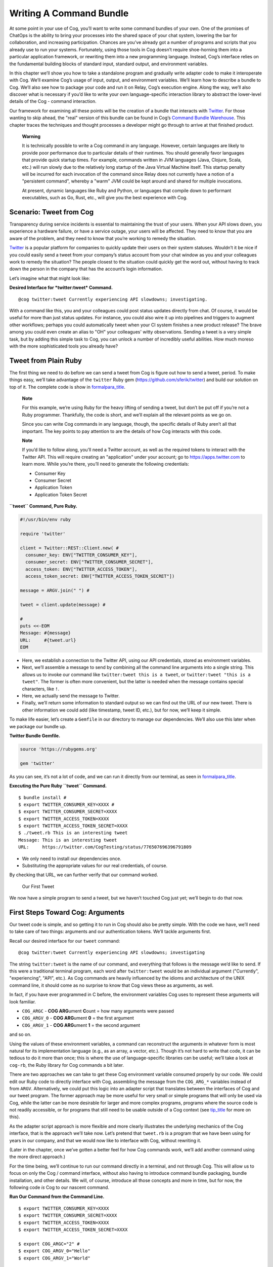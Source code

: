 Writing A Command Bundle
========================

At some point in your use of Cog, you’ll want to write some command
bundles of your own. One of the promises of ChatOps is the ability to
bring your processes into the shared space of your chat system, lowering
the bar for collaboration, and increasing participation. Chances are
you’ve already got a number of programs and scripts that you already use
to run your systems. Fortunately, using those tools in Cog doesn’t
require shoe-horning them into a particular application framework, or
rewriting them into a new programming language. Instead, Cog’s interface
relies on the fundamental building blocks of standard input, standard
output, and environment variables.

In this chapter we’ll show you how to take a standalone program and
gradually write adapter code to make it interoperate with Cog. We’ll
examine Cog’s usage of input, output, and environment variables. We’ll
learn how to describe a bundle to Cog. We’ll also see how to package
your code and run it on Relay, Cog’s execution engine. Along the way,
we’ll also discover what is necessary if you’d like to write your own
language-specific interaction library to abstract the lower-level
details of the Cog - command interaction.

Our framework for examining all these points will be the creation of a
bundle that interacts with `Twitter <https://twitter.com>`__. For those
wanting to skip ahead, the "real" version of this bundle can be found in
Cog’s `Command Bundle
Warehouse <https://bundles.operable.io/bundles/twitter/latest>`__. This
chapter traces the techniques and thought processes a developer might go
through to arrive at that finished product.

    **Warning**

    It is technically possible to write a Cog command in any language.
    However, certain languages are likely to provide poor performance
    due to particular details of their runtimes. You should generally
    favor languages that provide quick startup times. For example,
    commands written in JVM languages (Java, Clojure, Scala, etc.) will
    run slowly due to the relatively long startup of the Java Virtual
    Machine itself. This startup penalty will be incurred for each
    invocation of the command since Relay does not currently have a
    notion of a "persistent command", whereby a "warm" JVM could be kept
    around and shared for multiple invocations.

    At present, dynamic languages like Ruby and Python, or languages
    that compile down to performant executables, such as Go, Rust, etc.,
    will give you the best experience with Cog.

Scenario: Tweet from Cog
------------------------

Transparency during service incidents is essential to maintaining the
trust of your users. When your API slows down, you experience a hardware
failure, or have a service outage, your users will be affected. They
need to know that you are aware of the problem, and they need to know
that you’re working to remedy the situation.

`Twitter <https://twitter.com>`__ is a popular platform for companies to
quickly update their users on their system statuses. Wouldn’t it be nice
if you could easily send a tweet from your company’s status account from
your chat window as you and your colleagues work to remedy the
situation? The people closest to the situation could quickly get the
word out, without having to track down the person in the company that
has the account’s login information.

Let’s imagine what that might look like:

**Desired Interface for *twitter:tweet* Command.**

::

    @cog twitter:tweet Currently experiencing API slowdowns; investigating.

With a command like this, you and your colleagues could post status
updates directly from chat. Of course, it would be useful for more than
just status updates. For instance, you could also wire it up into
pipelines and triggers to augment other workflows; perhaps you could
automatically tweet when your CI system finishes a new product release?
The brave among you could even create an alias to "OH" your colleagues'
witty observations. Sending a tweet is a very simple task, but by adding
this simple task to Cog, you can unlock a number of incredibly useful
abilities. How much moreso with the more sophisticated tools you already
have?

Tweet from Plain Ruby
---------------------

The first thing we need to do before we can send a tweet from Cog is
figure out how to send a tweet, period. To make things easy, we’ll take
advantage of the ``twitter`` Ruby gem
(https://github.com/sferik/twitter) and build our solution on top of it.
The complete code is show in `formalpara\_title <#pure-ruby-tweet>`__.

    **Note**

    For this example, we’re using Ruby for the heavy lifting of sending
    a tweet, but don’t be put off if you’re not a Ruby programmer.
    Thankfully, the code is short, and we’ll explain all the relevant
    points as we go on.

    Since you can write Cog commands in any language, though, the
    specific details of Ruby aren’t all that important. The key points
    to pay attention to are the details of how Cog interacts with this
    code.

    **Note**

    If you’d like to follow along, you’ll need a Twitter account, as
    well as the required tokens to interact with the Twitter API. This
    will require creating an "application" under your account; go to
    https://apps.twitter.com to learn more. While you’re there, you’ll
    need to generate the following credentials:

    -  Consumer Key

    -  Consumer Secret

    -  Application Token

    -  Application Token Secret

**``tweet`` Command, Pure Ruby.**

.. code:: ruby

    #!/usr/bin/env ruby

    require 'twitter'

    client = Twitter::REST::Client.new( #
      consumer_key: ENV["TWITTER_CONSUMER_KEY"],
      consumer_secret: ENV["TWITTER_CONSUMER_SECRET"],
      access_token: ENV["TWITTER_ACCESS_TOKEN"],
      access_token_secret: ENV["TWITTER_ACCESS_TOKEN_SECRET"])

    message = ARGV.join(" ") #

    tweet = client.update(message) #

    #
    puts <<-EOM
    Message: #{message}
    URL:     #{tweet.url}
    EOM

-  Here, we establish a connection to the Twitter API, using our API
   credentials, stored as environment variables.

-  Next, we’ll assemble a message to send by combining all the command
   line arguments into a single string. This allows us to invoke our
   command like ``twitter:tweet this is a tweet``, or
   ``twitter:tweet "this is a tweet"``. The former is often more
   convenient, but the latter is needed when the message contains
   special characters, like ``!``.

-  Here, we actually send the message to Twitter.

-  Finally, we’ll return some information to standard output so we can
   find out the URL of our new tweet. There is other information we
   could add (like timestamp, tweet ID, etc.), but for now, we’ll keep
   it simple.

To make life easier, let’s create a ``Gemfile`` in our directory to
manage our dependencies. We’ll also use this later when we package our
bundle up.

**Twitter Bundle Gemfile.**

.. code:: ruby

    source 'https://rubygems.org'

    gem 'twitter'

As you can see, it’s not a lot of code, and we can run it directly from
our terminal, as seen in
`formalpara\_title <#execute-pure-ruby-tweet>`__.

**Executing the Pure Ruby ``tweet`` Command.**

::

    $ bundle install #
    $ export TWITTER_CONSUMER_KEY=XXXX #
    $ export TWITTER_CONSUMER_SECRET=XXXX
    $ export TWITTER_ACCESS_TOKEN=XXXX
    $ export TWITTER_ACCESS_TOKEN_SECRET=XXXX
    $ ./tweet.rb This is an interesting tweet
    Message: This is an interesting tweet
    URL:     https://twitter.com/CogTesting/status/776507696396791809

-  We only need to install our dependencies once.

-  Substituting the appropriate values for our real credentials, of
   course.

By checking that URL, we can further verify that our command worked.

.. figure:: ../images/first_tweet.png
   :alt: Our First Tweet

   Our First Tweet

We now have a simple program to send a tweet, but we haven’t touched Cog
just yet; we’ll begin to do that now.

First Steps Toward Cog: Arguments
---------------------------------

Our tweet code is simple, and so getting it to run in Cog should also be
pretty simple. With the code we have, we’ll need to take care of two
things: arguments and our authentication tokens. We’ll tackle arguments
first.

Recall our desired interface for our ``tweet`` command:

::

    @cog twitter:tweet Currently experiencing API slowdowns; investigating

The string ``twitter:tweet`` is the name of our command, and everything
that follows is the message we’d like to send. If this were a
traditional terminal program, each word after ``twitter:tweet`` would be
an individual argument ("Currently", "experiencing", "API", etc.). As
Cog commands are heavily influenced by the idioms and architecture of
the UNIX command line, it should come as no surprise to know that Cog
views these as arguments, as well.

In fact, if you have ever programmed in C before, the environment
variables Cog uses to represent these arguments will look familiar.

-  ``COG_ARGC`` - **COG ARG**\ ument **C**\ ount = how many arguments
   were passed

-  ``COG_ARGV_0`` - **COG ARG**\ ument **0** = the first argument

-  ``COG_ARGV_1`` - **COG ARG**\ ument **1** = the second argument

and so on.

Using the values of these environment variables, a command can
reconstruct the arguments in whatever form is most natural for its
implementation language (e.g., as an array, a vector, etc.). Though it’s
not hard to write that code, it can be tedious to do it more than once;
this is where the use of language-specific libraries can be useful;
we’ll take a look at ``cog-rb``, the Ruby library for Cog commands a bit
later.

There are two approaches we can take to get these Cog environment
variable consumed properly by our code. We could edit our Ruby code to
directly interface with Cog, assembling the message from the
``COG_ARG_*`` variables instead of from ``ARGV``. Alternatively, we
could put this logic into an adapter script that translates between the
interfaces of Cog and our tweet program. The former approach may be more
useful for very small or simple programs that will only be used via Cog,
while the latter can be more desirable for larger and more complex
programs, programs where the source code is not readily accessible, or
for programs that still need to be usable outside of a Cog context (see
`tip\_title <#advantages-of-adapters>`__ for more on this).

As the adapter script approach is more flexible and more clearly
illustrates the underlying mechanics of the Cog interface, that is the
approach we’ll take now. Let’s pretend that ``tweet.rb`` is a program
that we have been using for years in our company, and that we would now
like to interface with Cog, without rewriting it.

(Later in the chapter, once we’ve gotten a better feel for how Cog
commands work, we’ll add another command using the more direct
approach.)

For the time being, we’ll continue to run our command directly in a
terminal, and not through Cog. This will allow us to focus on only the
Cog / command interface, without also having to introduce command bundle
packaging, bundle installation, and other details. We will, of course,
introduce all those concepts and more in time, but for now, the
following code *is* Cog to our nascent command.

**Run Our Command from the Command Line.**

::

    $ export TWITTER_CONSUMER_KEY=XXXX
    $ export TWITTER_CONSUMER_SECRET=XXXX
    $ export TWITTER_ACCESS_TOKEN=XXXX
    $ export TWITTER_ACCESS_TOKEN_SECRET=XXXX

    $ export COG_ARGC="2" #
    $ export COG_ARGV_0="Hello"
    $ export COG_ARGV_1="World"

    $ ./tweet_cog_wrapper.sh #

-  Here, we introduce Cog’s environment variables into our runner
   script. This would correspond to ``@cog twitter:tweet Hello World``
   in our chat provider. Cog will parse the ``Hello World`` message as
   two separate arguments.

-  Instead of calling our Ruby code directly, we introduce a new adapter
   script to process the Cog environment variables.

Our Cog command is shown in `formalpara\_title <#tweet-cog-wrapper>`__.
Remember, this is acting as an adapter that allows us to call our
original ``tweet.rb`` script from Cog. We are not changing ``tweet.rb``
at all. This adapter script is the only thing that is aware of Cog.

**tweet\_cog\_wrapper.sh.**

.. code:: bash

    #!/bin/bash

    declare -a ARGUMENTS #
    for ((i=0;i<${COG_ARGC};i++)); do
        var="COG_ARGV_${i}"
        ARGUMENTS[$i]=${!var}
    done

    ./tweet.rb ${ARGUMENTS[*]} #

-  We need to pull out the ``COG_ARGV_*`` variables to pass as actual
   arguments to our Ruby script. Here, we loop as determined by the
   ``COG_ARGC`` variable, placing each ``COG_ARGV_*`` variable into a
   Bash array in turn.

-  With the pieces of our message extracted from the environment, we can
   now call our Ruby script just as we have previously, passing the
   arguments as actual arguments. Compare this to the invocation of
   ``tweet.rb`` in `formalpara\_title <#execute-pure-ruby-tweet>`__.

When we execute our command in the terminal, it works as expected.

.. figure:: ../images/tweet_hello_world.png
   :alt: Hello World

   Hello World

Believe it or not, we’re now ready to start packing this up for Cog.
There’s more to Cog commands than arguments, of course, but we’re now at
a point where we can actually run what we have in Cog!

    **Tip**

    In `formalpara\_title <#run-tweet-command-from-command-line>`__, you
    might have wondered why Cog would go to the trouble of turning the
    arguments

    ::

        hello world

    into the environment variables

    ::

        COG_ARGC=2
        COG_ARG_0=hello
        COG_ARG_1=world

    only to have our command turn those environment variables *back*
    into arguments that our Ruby code can process.

    While each computer language has its own conventions and idioms,
    they *all* have ways to read environment variables (and consume
    standard input and write to standard output, which we’ll address
    soon.) By basing its interaction model on universal components like
    environment variables, Cog places no restrictions on what language
    commands are written in. There are no "blessed" languages for Cog
    commands; you can write commands in Fortran, COBOL, or Forth just as
    readily as you can in Ruby or Python. It is completely transparent
    to Cog.

    **Tip**

    Earlier, we briefly mentioned some reasons why you might want to
    write an adapter script to interface Cog with existing tools you may
    already use. We’ll examine some of those reasons more in depth here.
    These reasons are not mutually exclusive; more than one may be
    applicable in any given situation.

    -  Proper Separation of Concerns

    If you have code that already performs a task well, editing it to
    also become aware of Cog calling conventions can violate the Single
    Responsibility Principle and make the code more complex and harder
    to maintain. Isolating the Cog interaction in an adapter can yield
    software that is easier to maintain and test.

    -  Source Code is Not Required

    You may wish to expose some software to Cog that you either do not
    have the source code for, or for which altering the source code may
    be impractical. By using an adapter, you can control how the
    executable is called.

    -  Tools Must Remain Usable Outside of Cog

    Some tools that you wish to use with Cog may also need to be usable
    outside of Cog. In this case, changing the code to use Cog’s calling
    conventions may make use outside of Cog inconvenient and unwieldy
    (imagine invoking such a command with four arguments, for instance).
    Using an adapter allows Cog to call it, but also retains the more
    familiar calling interface for existing users of the tools.

    -  Limit Capabilities Exposed to Chat

    You may have existing tools with some features you would like to use
    in chat, but others that are perhaps too dangerous, inapplicable, or
    inappropriate for a chat context. By using an adapter, you can limit
    what capabilities are made available to Cog.

Describe it to Cog: Bundle Definitions
--------------------------------------

All Cog commands reside in a **bundle**, which is a collection of
related commands, along with metadata describing them. Right now, we
have the makings of a single-command bundle.

All bundles are described by a YAML file, which gives Cog all the
information it needs to properly interact with their commands. Let’s
take a look at a minimal bundle definition file for our new ``twitter``
bundle.

.. note:: Bundle definition files are conventionally named ``config.yaml``;
    the actual name is irrelevant to Cog, however.

**Minimal ``config.yaml`` Bundle Definition.**

.. code-block:: yaml
   :linenos:

    cog_bundle_version: 4
    name: twitter_example
    description: Interact with Twitter
    version: 0.0.1
    commands:
      tweet:
        description: Send a tweet!
        executable: /Users/chris/cog-book/tweet_cog_wrapper.sh
        arguments: "<message>"
        rules:
          - allow

**Annotations by line number:**

**Line 1** Every bundle must declare which bundle definition schema version it uses. This determines which fields are expected, how their values are validated, and so on. At the time of writing, the current version is ``4``.

**Line 2** Every bundle must have a name. These must be unique within a Cog installation.

**Line 3** While not strictly required, it is a good practice to include a brief description of the bundle. This will be displayed when listing bundles that are installed on a Cog system, helping users discover which commmands are available.

**Line 4** This version pertains to the bundle definition artifact itself. Multiple versions of a bundle may be installed on a Cog system at one time, though only one may be active.

**Line 5** In order for Cog to recognize a command, it must be described here in the ``commands`` section. The keys of this map are the command names, and the values are objects providing metadata about the command.

**Line 8** The path to the actual program that contains the command logic. This is what we are writing!

**Line 9** Though not required, describing the inputs your command takes is always a good idea.

**Line 11** Cog has a comprehensive authorization system that allows you to define rules that govern who may execute a command. We’ll explore this further in a bit, but for now, just remember that the special ``allow`` rule means that any Cog user will be able to execute this command.

Now that we’ve described our bundle, we need to upload this definition
file to Cog.

Installing the Bundle
---------------------

Once we have written bundle definition file, we need to load it into
Cog. We’ll use ``cogctl``:

**Installing a Bundle: The Quick Way.**

::

    $ cogctl bundle install config.yaml --enable --relay-groups=default

Here, we do several things at once. First, we upload the contents of our
bundle definition to Cog. By adding the ``--enable`` flag, we also make
the described bundle active. Cog will accept invocations for commands
within the bundle and attempt to dispatch them; additionally, if any
other versions of this bundle were previously available and enabled,
this would ensure that the version we just uploaded was the active one.
Finally, we associate the bundle with one or more relay groups, which
governs which Relay servers will be responsible for satisfying requests
targeted at this bundle.

This is equivalent to:

**Installing a Bundle: The Verbose Way.**

::

    $ cogctl bundle install config.yaml
    $ cogctl bundle enable twitter_example 0.0.1
    $ cogctl relay-groups assign default --bundles=twitter_example

If you look back at our bundle definition, you’ll notice that the path
to the executable is on my workstation. When a Relay gets the request to
run the command, it will look at this path, which means that we’ll need
to ensure that the Relay has all the requisite files installed before a
command will actually execute. For the purposes of demonstration, we’ll
be running a Relay on the workstation, but for real world usage, you’ll
want to take measures to install the needed files in the correct place.
Tools like `Chef <https://chef.io>`__, `Puppet <https://puppet.com>`__,
or `Ansible <https://www.ansible.com>`__ can help with this.

TODO: Need to better describe a bundle development setup, either with a
Relay running locally, or with a Relay running in Docker.

TODO: I wanted to illustrate that a "native" bundle is possible, and
possibly emphasize the "changes are live immediately" aspect of this.
The new dev mode on Relay may make this more of a moot point, though.

In a bit we’ll update our bundle to use Docker, which greatly simplifies
bundle installation and maintenance.

TODO: Additional docs about how to start Cog, Relay, etc.

Once the bundle is installed, we can finally run it from chat!

.. figure:: ../images/tweet_minimal_bundle_failure.png
   :alt: First Time Running the ``tweet`` Command from Cog

   First Time Running the ``tweet`` Command from Cog

Oh no! It looks like we can’t authenticate with Twitter. But we’ve still
got our credentials in the environment, don’t we?

Dynamic Configuration
---------------------

Actually, we *don’t* have our credentials in the environment anymore,
mainly because we’re now running the command under Relay and not our
runner script. When a command is executed by Relay, it injects variables
into the environment that each command receives. This is how
``COG_ARGC``, ``COG_ARGV_0``, etc. get into place. Relay can also be
configured to inject additional arbitrary values into the environment as
well, but these will be *global*, applying to every single command
invocation that Relay services. While you *could* add the variables our
``tweet`` command is expecting to your Relay configuration, this would
create a huge security hole; every command would have access to your
Twitter credentials! Over time, this approach would also become rather
difficult to maintain as you added more bundles. Adding environment
variables like this to your global Relay configuration is a Really Bad
Idea, and we shall speak of it no further.

    **Tip**

    We’ve established that adding environment variables containing
    authentication tokens, passwords, and other secrets that individual
    commands need to Relay’s global configuration is a bad idea. Any
    variables you add to this configuration should genuinely be global.
    Some examples include ensure that certain supporting files are
    available on the ``PATH``, or that necessary libraries are on the
    search paths of whatever language runtimes you might be using.

Instead, we’ll let Cog manage these environment variables for us. This
way, the only commands that will get our Twitter authentication tokens
will be commands in our ``twitter_example`` bundle. We can also quickly
change the values centrally in Cog, and they will take effect across all
Relays almost instantly. We can even create "layered" configurations,
dynamically changing the values based on the user that invokes a
command, the chat room from which they invoke it, or a combination of
both. For now, though, we’ll just deal with the simple case.

Let’s create another YAML file to contain your environment variables
(substituting ``XXXX`` with your real tokens, of course):

**Dynamic Configuration.**

.. code:: yaml

    ---
    TWITTER_CONSUMER_KEY: XXXX
    TWITTER_CONSUMER_SECRET: XXXX
    TWITTER_ACCESS_TOKEN: XXXX
    TWITTER_ACCESS_TOKEN_SECRET: XXXX

TODO: Need to mention starting up Relay in managed config mode here.

This file is a simple map whose keys are the environment variable names
that the command expects (compare these to our original ``tweet.rb``
file), and whose values are the, well, values those variables should
have. Remember that the values will be presented to your code as strings
(like all environment variables); if your code expects different data
types (integers, floats, booleans, etc.), you’ll need to handle that
translation on your own (though this is another thing that
language-specific libraries could potentially handle for you).

Uploading this file to Cog requires another ``cogctl`` invocation.

**Uploading Dynamic Configuration to Cog.**

::

    $ cogctl dynamic-config create twitter_example dynamic_configuration.yaml

Now, we should be able to run our command completely within Cog.

.. figure:: ../images/tweet_minimal_bundle_success_no_template.png
   :alt: Successful Execution of the ``tweet`` Command from Cog

   Successful Execution of the ``tweet`` Command from Cog

Success! Cog has captured the output of our tweet command and presented
it it in our chat client (Here, we’re using Slack; the fancy tweet
display is due to Slack’s handling of URLs, and is not something
specific to Cog).

We could declare victory here, but Cog can do more than just parrot
standard output back to chat. If we structure the output our command
returns to Cog, we can unlock richer output formatting, as well as make
the output more easily accessible to any downstream commands in a
pipeline.

Output
------

As we saw above, the standard output of a command gets returned back to
Cog and output in chat. Pipelines and most templates in Cog act on JSON
object inputs, though, not arbitrary text like traditional Unix
pipelines do. By structuring the output a bit, we can make our data much
more useful.

Let’s update our adapter script to generate structured output.

**tweet\_cog\_wrapper.sh with structured output.**

.. code:: bash

    #!/bin/bash

    declare -a TWEET_ARGUMENTS
    for ((i=0;i<${COG_ARGC};i++)); do
        var="COG_ARGV_${i}"
        TWEET_ARGUMENTS[$i]=${!var}
    done

    output=$(bundle exec $(dirname ${0})/tweet.rb ${TWEET_ARGUMENTS[*]}) #

    message=$(echo "$output" | grep "Message: " | cut -d":" -f2 | sed -e 's/^ *//') #
    url=$(echo "$output" | grep "URL: " | sed -e 's/^URL: *//')

    echo "JSON" #
    echo "{\"message\": \"${message}\", \"url\": \"${url}\"}"

-  Instead of returning the standard output directly to Cog, we’ll
   capture it in our adapter script to perform some post-processing.

-  Here, we use common Unix utilities to extract our tweet message and
   URL from the output. You can use whatever tools you like for this.

-  If the output contains the string ``"JSON"`` on a line by itself,
   followed by a newline, the remainder of the output is treated as
   JSON. Here, we manually create a JSON version of the plain text
   output we were originally returning. Of course, you can generate JSON
   in any number of ways; we’re taking the manual route here for
   demonstration purposes, and because the object itself is so simple.

The ``JSON`` tag in our output is a "command response attribute", one of
several that can be used by commands. We’ll touch on a few more in this
chapter; for more details, see TODO: LINK TO REFERENCE SECTION. The
upshot is that when Relay detects these response attributes in a
command’s output, it interprets them as special instructions on how to
handle that output. The ``JSON`` tag is probably the most commonly used
one.

Now, when we run our command through Cog, our output looks very
different.

.. figure:: ../images/tweet_structured_output.png
   :alt: Structured Command Output

   Structured Command Output

We now see a pretty-printed version of our JSON in chat. Because we’ve
added structure, downstream commands can use our output, like so:

.. figure:: ../images/tweet_structured_output_pipeline.png
   :alt: Extracting Data from Structured Command Output

   Extracting Data from Structured Command Output

Templating Output
~~~~~~~~~~~~~~~~~

As interesting as pretty-printed JSON output is, it can be cumbersome to
deal with in chat. Though this particular command’s output is not so
bad, imagine dealing with a large JSON object with 50 keys and
non-scalar values. It would be difficult to visually parse, and the size
of it alone would obscure the actual human conversations happening,
largely nullifying the benefits of "doing chatops" in the first place.
Favoring more complete outputs is good for maximum flexibility in
pipelines, but humans rarely need to see all that data to get the
situational awareness they need.

In order to address this, Cog commands can specify that their output be
rendered through a template, allowing Cog to present the most salient
information to humans, formatted by the conventions of your chat client.
Cog templates are written using
`Greenbar <https://github.com/operable/greenbar>`__, a templating
language written by Operable to satisfy the needs of Cog. It’s probably
best described as a Markdown variant with support for ERB-like tags.

The time has come to add a template to our bundle. Here is what ours
will look like:

**Greenbar ``tweet`` Template.**

::

    ~each var=$results~
    ~$item.url~
    ~end~

TODO: why iterate over $results?

Given what we saw in the output before, we probably really only care
about the new tweet’s URL. Modern chat platforms will generally display
the tweet for us based on that URL, and in any event, you can always
click that URL if you want to see the tweet. Our template here simply
extracts the URL from the JSON object our command now returns.

    **Note**

    Templates are only used for formatting the final output of a
    pipeline for human consumption. If a command is not the last one in
    a pipeline, any template information is ignored. Templates *do not*
    "filter" the output as it flows through a pipeline.

To make the template available to Cog, we must add it to our bundle
definition file.

**Adding Templates to the Bundle Definition.**

.. code:: yaml

    ---
    cog_bundle_version: 4
    name: twitter_example
    description: Interact with Twitter
    version: 0.0.2 #
    commands:
      tweet:
        description: Send a tweet!
        executable: /Users/chris/cog-book/tweet_cog_wrapper.sh
        arguments: "<message>"
        rules: [ 'allow' ]
    templates: #
      tweet:
        body: |
          ~each var=$results~
          ~$item.url~
          ~end~

-  Note that we have updated the version of the bundle. You must do this
   if you want to upload a new definition with a new template, new
   command, or otherwise altered metadata.

-  Here we have a new top-level section of the bundle: ``templates``.
   The keys of this map are the names of templates, while the values are
   objects whose ``body`` key stores the literal text of the template.

Once we install this bundle there’s one more modification we must make
to our adapter script. We must somehow inform Cog which template it
should use to format the output of the command. The solution is similar
to how we instructed Cog to treat our output as JSON: we’ll use a
command response attribute.

**Specifying a Template in a Command.**

.. code:: bash

    #!/bin/bash

    declare -a TWEET_ARGUMENTS
    for ((i=0;i<${COG_ARGC};i++)); do
        var="COG_ARGV_${i}"
        TWEET_ARGUMENTS[$i]=${!var}
    done

    output=$(bundle exec $(dirname ${0})/tweet.rb ${TWEET_ARGUMENTS[*]})

    message=$(echo "$output" | grep "Message: " | cut -d":" -f2 | sed -e 's/^ *//')
    url=$(echo "$output" | grep "URL: " | sed -e 's/^URL: *//')

    echo "COG_TEMPLATE: tweet" #
    echo "JSON"
    echo "{\"message\": \"${message}\", \"url\": \"${url}\"}"

-  An output line that begins with ``COG_TEMPLATE:`` is a special
   command response attribute; whatever follows on that line is the name
   of a template *in that command’s bundle* that should be used for
   formatting. Our template is called "tweet", as defined in our bundle
   definition YAML ``templates`` section.

Bundles may include many templates, and since a command programmatically
indicates which template to use, any single command may actually use
more than one template (e.g., based on the result of this invocation,
use template ``x``, but use template ``y`` if some other result is
generated). For any given output, however, only one template may be
used.

Running the command again in our chat client shows us the template in
action.

.. figure:: ../images/tweet_with_template.png
   :alt: Output Formatted with a Simple Template

   Output Formatted with a Simple Template

Here we see the output from Cog is just the tweet’s URL, and not raw
JSON.

    **Note**

    Earlier, we mentioned that "most" templates operate on structured
    JSON input. There is one template (named "text") built into Cog
    itself that takes unstructured text. This is automatically used when
    Cog detects unstructured text output. It simply turns the text into
    an array of strings (one for each line of output), and wraps it in a
    JSON object with the text stored under a ``body`` key. In this way,
    Cog maintains the uniform interface for command input and output.

    **Tip**

    If you really do want to see the raw JSON output of a pipeline,
    instead of the templated output, simply pipe the results through the
    ``operable:raw`` command.

Tweet Permissions and Rules
---------------------------

Earlier, we entirely bypassed the notions of permissions and
authorization rules for our ``tweet`` command. We were focused more on
figuring out how to make our command work; adding Cog’s authorization
system into the mix would potentially complicate things.

Now that our command works, however, it’s time to revisit. While sending
a tweet from chat can be useful, we may not want everybody with access
to our chat system to be able to send a tweet from our account.

    **Note**

    If you include rules in a bundle you’ve written, users are not
    required to use them. They will be installed along with the bundle,
    and will be actively enforced, but administrators are free to remove
    them and add their own, even their own ``allow`` rule, which lets
    anybody use the command.

    As a bundle author, don’t go overboard creating elaborate rules for
    your bundle, particularly if it’s to be shared outside your
    organization. Think of the rules you provide as a sensible
    foundation that others may build upon.

Let’s make it so only a subset of users will be able to send a tweet.
We’ll add a ``twitter_example:tweet`` permission to the bundle, as well
as a rule for the command.

**Adding Permissions and Rules to the Bundle.**

.. code:: yaml

    ---
    cog_bundle_version: 4
    name: twitter_example
    description: Interact with Twitter
    version: 0.0.3 #
    permissions:
      - twitter_example:tweet #
    commands:
      tweet:
        description: Send a tweet!
        executable: /Users/chris/cog-book/tweet_cog_wrapper.sh
        arguments: "<message>"
        rules:
          - must have twitter_example:tweet #
    templates:
      tweet:
        body: |
          ~each var=$results~
          ~$item.url~
          ~end~

-  We’re adding to the bundle, so we bump the version

-  A new ``permissions`` key holds a list of permissions used across the
   entire bundle. Customarily, there is a permission for each command.

-  We replace our "allow" rule with a new one that states that anyone
   excuting our tweet command must have been granted the
   ``twitter_example:tweet`` permission.

Once we’ve installed this new version, let’s try it out.

.. figure:: ../images/tweet_permission_denied.png
   :alt: Permission Denied

   Permission Denied

Looks like I don’t have permission to send tweets anymore! (Probably for
the best; distributing puppies along with open source software sounds
like a logistical nightmare.) This is expected, though. We just
restricted who can run our command, but didn’t grant anybody
permissions. In fact, at this stage, *no* Cog users in this system could
execute this command. This is why it is actually safe to include default
authorization rules within bundle. Bundle rules may only reference
bundle permissions, and until someone has been granted those
permissions, Cog will deny execution of the restricted commands. This
allows administrators to roll out use of commands to users at their
leisure.

Each command in a bundle may have multiple rules specified; when a user
invokes a command with multiple rules, only one of them needs to match
for the user to be able to execute the command. Bundles may contain a
mix of commands that are restricted by authorization rules and commands
that are unrestricted (i.e., have a rule of ``allow``).

After granting myself the permission (I am an administrator on my own
system):

**Granting Permissions.**

::

    @cog permission grant twitter_example:tweet cog-admin

I’m once again able to tweet.

.. figure:: ../images/tweet_permission_granted.png
   :alt: Permission Granted

   Permission Granted

Whoever let me tweet from the company account clearly exhibited poor
judgement.

At this point, we’ve brought our original ``tweet.rb`` script into Cog.
We glossed over some points earlier, but have a good foundation in the
basics now. Let’s circle back to touch on those points now, as we expand
the capabilities of our bundle.

Options: Tweet from different accounts
--------------------------------------

We’ve seen how to deal with arguments in a Cog command, but they can
also have options as well. Let’s see how they are represented as we add
the ability to tweet from multiple accounts to our command.

Always tweeting from the same account, while useful, can be a bit
limiting. If you have both a status account and a marketing account, you
very well may want to tweet from either one using Cog. We can add this
ability to our command by adding a new option; let’s call it ``--as``.
Here’s what we want it to look like:

**Tweeting from Different Accounts: Desired Interface.**

::

    @cog twitter_example:tweet --as=status "All systems are normal"
    @cog twitter_example:tweet --as=marketing "We shipped version 1.0.0!"

(You could call the option something like ``--account`` if you like, but
``--as`` reads nicely.)

To support this, we’ll need to be sure that the authentication tokens
for each account are available to the command. Based on the value of the
``--as`` option, we can then select which of these sets of tokens we’ll
actually use. If no ``--as`` option is supplied, we can fall back to a
default account.

Let’s take a look at how our dynamic configuration for this bundle will
need to change.

**Updated Dynamic Configuration for Multiple Twitter Accounts.**

.. code:: yaml

    ---
    TWITTER_DEFAULT_ACCOUNT: STATUS #

    TWITTER_CONSUMER_KEY_STATUS: XXXX #
    TWITTER_CONSUMER_SECRET_STATUS: XXXX
    TWITTER_ACCESS_TOKEN_STATUS: XXXX
    TWITTER_ACCESS_TOKEN_SECRET_STATUS: XXXX

    TWITTER_CONSUMER_KEY_MARKETING: YYYY #
    TWITTER_CONSUMER_SECRET_MARKETING: YYYY
    TWITTER_ACCESS_TOKEN_MARKETING: YYYY
    TWITTER_ACCESS_TOKEN_SECRET_MARKETING: YYYY

-  We introduce a new variable indicating which set of credentials to
   use if no ``--as`` option is supplied.

-  We have changed the names of the environment variables by adding a
   suffix. This set will be used when the value of ``--as`` is "STATUS".

-  We can add as many sets of credentials as we wish to support; as long
   as the variable names have distinct suffixes, everything is fine.

Next, let’s see how our bundle definition needs to change to add this
option.

**Adding Options to a Command.**

.. code:: yaml

    ---
    cog_bundle_version: 4
    name: twitter_example
    description: Interact with Twitter
    version: 0.0.4 #
    permissions:
      - twitter_example:tweet
    commands:
      tweet:
        description: Send a tweet!
        executable: /Users/chris/cog-book/tweet_cog_wrapper.sh
        arguments: "<message>"
        rules:
          - must have twitter_example:tweet
        options: #
          as:
            description: the account to tweet from
            type: string
            required: false
            short_flag: a
    templates:
      tweet:
        body: |
          ~each var=$results~
          ~$item.url~
          ~end~

-  Again, we bump the version of our bundle

-  Each command can have an ``options`` map; the keys are the option’s
   "long name", and the value object describes additional metadata about
   the option.

Finally, we modify our adapter script now to see how to access this
option.

**Access Option Values in a Command.**

.. code:: bash

    #!/bin/bash

    declare -a TWEET_ARGUMENTS
    for ((i=0;i<${COG_ARGC};i++)); do
        var="COG_ARGV_${i}"
        TWEET_ARGUMENTS[$i]=${!var}
    done

    if [ -n "${COG_OPT_AS}" ] #
    then
        account=${COG_OPT_AS}
    else
        account=${TWITTER_DEFAULT_ACCOUNT}
    fi
    account=$(echo $account | tr '[a-z]' '[A-Z]') #

    #
    export TWITTER_CONSUMER_KEY=$(eval "echo \$$(echo TWITTER_CONSUMER_KEY_${account})")
    export TWITTER_CONSUMER_SECRET=$(eval "echo \$$(echo TWITTER_CONSUMER_SECRET_${account})")
    export TWITTER_ACCESS_TOKEN=$(eval "echo \$$(echo TWITTER_ACCESS_TOKEN_${account})")
    export TWITTER_ACCESS_TOKEN_SECRET=$(eval "echo \$$(echo TWITTER_ACCESS_TOKEN_SECRET_${account})")

    output=$(bundle exec $(dirname ${0})/tweet.rb ${TWEET_ARGUMENTS[*]})

    message=$(echo "$output" | grep "Message: " | cut -d":" -f2 | sed -e 's/^ *//')
    url=$(echo "$output" | grep "URL: " | sed -e 's/^URL: *//')

    echo "COG_TEMPLATE: tweet"
    echo "JSON"
    echo "{\"message\": \"${message}\", \"url\": \"${url}\"}"

-  Here we test to see if there is a value for the ``COG_OPT_AS``
   variable. All option values are presented this way, using the
   uppercased "long name" of the option (thus a "foo" option would be
   accessed as ``COG_OPT_FOO``, etc.) A ``COG_OPTS`` variable is also
   supplied, the value of which is a comma-delimited list of options
   present for the invocation. This is used to indicate which
   environment variables need to be checked. For our adapter script,
   however, which is coded specifically for this one-option command,
   ``COG_OPTS`` does not provide much benefit.

-  We’ll just uppercase the account identifier, which creates a more
   pleasing user experience; it’s easier to type "--as=status" than
   "--as=STATUS", after all.

-  Based on the account we want to use, we’ll set the environment
   variables our command expects to their appropriate values.

Observe again that we haven’t touched our underlying Ruby script at all
since we initially wrote it.

Let’s take a look at it in action.

.. figure:: ../images/tweet_with_different_accounts.png
   :alt: Tweeting from Multiple Accounts

   Tweeting from Multiple Accounts

Packaging with Docker
---------------------

Up until now, we’ve been installing our command executable on the Relay
directly. While this is sometimes convenient, you often want automation
for deploying commands. While you can use automation tools like Chef,
Puppet, or Ansible to do this, Relay also has built-in support for
deploying bundles as Docker containers. In fact, as long as your
container repository is accessible by your Relay server, all you need to
do to completely install a bundle is to upload the definition YAML file
to Cog, and everything else is taken care of for you. We’ll package up
our bundle into a Docker container now.

    **Note**

    A full explanation of Docker is beyond the scope of this chapter.
    For resources, please visit https://www.docker.com.

We’re shooting for a minimal container here, so we’re building on
`Alpine Linux <https://alpinelinux.org>`__, a lightweight distribution
based on `BusyBox <https://busybox.net>`__.

**Packaging our Bundle with Docker.**

.. code:: docker

    FROM alpine:3.4

    RUN apk --no-cache add bash build-base ca-certificates \
                           ruby ruby-dev ruby-bundler ruby-io-console

    RUN adduser -D bundle
    USER bundle
    WORKDIR /home/bundle
    COPY . /home/bundle

    RUN bundle install --path .bundle

After a bit of experimentation, we’ve narrowed down our system
dependencies to the minimum needed to run our command. We also create a
bundle user, copy our existing code into that user’s home directory, and
install our code dependencies.

Creating the image is simple.

**Building the Bundle Image.**

::

    $ docker build -t cog-book/twitter .

Now we need to tell Cog that this bundle is a Docker bundle, and which
image should be used to run it.

**Linking a Bundle to a Docker Image.**

.. code:: yaml

    ---
    cog_bundle_version: 4
    name: twitter_example
    description: Interact with Twitter
    version: 0.0.5 #
    docker: #
      image: cog-book/twitter
      tag: latest
    permissions:
      - twitter_example:tweet
    commands:
      tweet:
        description: Send a tweet!
        executable: /home/bundle/tweet_cog_wrapper.sh #
        arguments: "<message>"
        rules:
          - when command is twitter_example:tweet must have twitter_example:tweet
        options:
          as:
            description: the account to tweet from
            type: string
            required: false
            short_flag: a
    templates:
      tweet:
        body: |
          ~each var=$results~
          ~$item.url~
          ~end~

-  Bump the version; you know the drill by now

-  Docker-enabled bundles have a ``docker`` configuration section,
   indicating exactly which container should be used. We use the same
   image name that we built our Dockerfile with. Specifying "latest" for
   the tag will cause Relay to pull the most recent version of the image
   when running the commmands from the bundle. This is useful for local
   development, and potentially for other specialized use cases, but for
   a proper release, you’ll want to both build your image with a
   specific tag, and also lock your bundle to that tag.

-  We’ve changed the path to the executable. This is from inside the
   container, so it needs to match up with where the code was installed
   when the image was built.

Once we install it, we can see from Relay’s logs that it has been
notified and is downloading the image:

**Retrieving the Bundle Image in Relay’s Logs.**

::

    DEBU[2016-09-21T12:22:06-04:00] Refreshing command catalog.
    DEBU[2016-09-21T12:22:06-04:00] Processing bundle catalog updates.
    DEBU[2016-09-21T12:22:06-04:00] Updating bundle catalog. Adds: 1, Deletions: 1.
    DEBU[2016-09-21T12:22:07-04:00] Retrieving cog-book/twitter:latest from upstream Docker registry.
    DEBU[2016-09-21T12:22:08-04:00] Retrieved cog-book/twitter:latest from upstream Docker registry.
    INFO[2016-09-21T12:22:08-04:00] Docker image 21b2b516883 for cog-book/twitter:latest is up to date.
    INFO[2016-09-21T12:22:08-04:00] Changes to bundle catalog detected.
    DEBU[2016-09-21T12:22:08-04:00] Called relayAnnouncer.SendAnnouncement()
    DEBU[2016-09-21T12:22:08-04:00] Preparing announcement
    DEBU[2016-09-21T12:22:08-04:00] Publishing bundle announcement to bot/relays/discover
    DEBU[2016-09-21T12:22:08-04:00] Announcement sent.
    INFO[2016-09-21T12:22:08-04:00] Cog successfully ack'd bundle announcement 2.

And it works!

.. figure:: ../images/tweet_docker.png
   :alt: Using a Docker-packaged Command

   Using a Docker-packaged Command

Handling Input
--------------

We’ve got a nice little bundle going here, but amazingly, we’ve not
really gotten into one of Cog’s more exciting features: pipelines!

In `figure\_title <#simple-echo-pipeline>`__, we saw a basic pipeline
where we explicitly pulled out the ``message`` field from our ``tweet``
command’s output to use in the following ``echo`` command invocation.
When you do this, Cog itself handles the extraction, and your commands
don’t have to know anything about how the prior output was structured;
after all, it would be a bit odd for the ``echo`` command — something
built into Cog — to know how a ``tweet`` result was structured,
particularly since we just wrote it. This is very important for being
able to chain together commands from a variety of different bundles.

However, a bundle will often include multiple commands which may operate
on a common structure. In *this* case, it can be convenient to have the
commands operate on the implicit input received from a previous pipeline
stage. This data is presented to the command as a JSON string on
standard input. With this, you can create some rather concise pipelines.
Let’s examine how this works in practice by introducing a few more
commands to our bundle.

Usecase: Getting Statistics on Recent Tweets
~~~~~~~~~~~~~~~~~~~~~~~~~~~~~~~~~~~~~~~~~~~~

Let’s say you’ve just announced the release of version 1.0 of your
software product on Twitter with a series of tweets, and you’re curious
to see what kind of traction they’ve been getting in terms of favorites
and retweets.

Now, you might be tempted to make some sort of
‘recent\_tweets\_with\_stats\` command, or (slightly better) perhaps a
``recent_tweets`` command that takes a ``--with-stats`` option. That’s
all well and good, but consider how people might want to take advantage
of this functionality in the future. Perhaps your support team would
like to view those same statistics for the tweets that are directed to
your support account. Maybe your marketing team wants to see those
statistics for the tweets that mention your product. If you baked the
statistics feature into your ``recent_tweets`` command, you’d need to
duplicate it for a ``mention`` command and a ``search`` command to
support the other teams’ needs. That doesn’t sound like much fun.

Instead, we can decompose these capabilities into several individual
commands, and use Cog’s pipelines to get us what we want. Instead of
invoking ``recent_tweets_with_stats``, we’d instead use
``recent_tweets |
stats``, which would then pave the way for ``tweets_mentioning
"@support" | stats`` and ``tweet_search our_product | stats``, and
indeed, getting statistics for *any* stream of tweets you could think
of.

A ``recent_tweets`` Command
~~~~~~~~~~~~~~~~~~~~~~~~~~~

In order to do this, though, we need to take a look at how Cog commands
can receive input from other commands. Though we could start directly
with writing the ``stats`` command itself, illustrating how it works by
piping the output of our existing ``tweet`` command into it, that won’t
actually be very exciting; it’s highly doubtful that we’re going to get
any retweets or favorites to a tweet a second after we send it. Instead,
we’ll start with a ``recent_tweets`` command that can generate
*multiple* tweets for our pipeline.

For brevity’s sake, with this command, we’ll shift gears from our "wrap
existing commands for Cog" approach, and just write this script as
though it were destined for Cog and only Cog. Of course, a bundle can
have a mix of these commands, with some being custom Cog code, and
others being wrapped pre-existing programs.

**``recent_tweets`` Cog Command.**

.. code:: ruby

    #!/usr/bin/env ruby

    require 'bundler/setup'
    require 'twitter'
    require 'json'

    account = (ENV['COG_OPT_AS'] ? ENV['COG_OPT_AS'] : ENV['TWITTER_DEFAULT_ACCOUNT']).upcase #
    client = Twitter::REST::Client.new(
      consumer_key: ENV["TWITTER_CONSUMER_KEY_#{account}"],
      consumer_secret: ENV["TWITTER_CONSUMER_SECRET_#{account}"],
      access_token: ENV["TWITTER_ACCESS_TOKEN_#{account}"],
      access_token_secret: ENV["TWITTER_ACCESS_TOKEN_SECRET_#{account}"])

    tweets = client.user_timeline(count: 5).map do |tweet| #
      {message: tweet.full_text, url: tweet.url}
    end

    puts "COG_TEMPLATE: tweet" #
    puts "JSON"
    puts JSON.generate(tweets) #

-  We’ll take care of the account switching in Ruby, instead of in a
   shell script as we did for the ``tweet`` command earlier.

-  Here we call the client’s API method that retrieves tweets from our
   authenticated user. As called here, this will result in no more than
   5 tweets. This is configurable in the API client we’re using,
   however; a refinement of this command could involve accepting an
   optional number of tweets to retrieve.

-  As before, we specify our template to use. Notice, however, that
   we’re using the same template as our earlier ``tweet`` command. This
   is intentional; we’re generating the same "shape" of data, and so
   it’s natural that we’d template it the same way. A command can use
   any template within its own bundle.

-  Here we generate the JSON string to send back, but notice this time
   we’re sending back an array of objects; in our ``tweet`` command, we
   only sent back a single object.

Now that we’ve got a source of tweets, let’s see how we can process them
in a downstream command.

Tweet Statistics: Favorites and Retweets
~~~~~~~~~~~~~~~~~~~~~~~~~~~~~~~~~~~~~~~~

We’re ready to tackle our ``stats`` command now. Once again, our
``twitter`` library has the code we need. We’ll also write this as a
"pure Cog" command, like we did for the ``recent_tweets`` command.

**Twitter ``stats`` Command.**

.. code:: ruby

    #!/usr/bin/env ruby

    require 'bundler/setup'
    require 'twitter'
    require 'json'

    account = ENV['TWITTER_DEFAULT_ACCOUNT'].upcase #
    client = Twitter::REST::Client.new(
      consumer_key: ENV["TWITTER_CONSUMER_KEY_#{account}"],
      consumer_secret: ENV["TWITTER_CONSUMER_SECRET_#{account}"],
      access_token: ENV["TWITTER_ACCESS_TOKEN_#{account}"],
      access_token_secret: ENV["TWITTER_ACCESS_TOKEN_SECRET_#{account}"])

    tweet = if ENV['COG_ARGC'] == "1" #
              ENV['COG_ARGV_0']
            else
              tweet = JSON.parse(STDIN.read) #
              tweet["url"]
            end

    tweet = client.status(tweet) #

    puts "COG_TEMPLATE: stats"
    puts "JSON"
    puts JSON.generate({message: tweet.full_text,
                        favorites: tweet.favorite_count,
                        retweets: tweet.retweet_count})

-  For this command, it doesn’t matter what account we use (i.e., there
   will be no ``--as`` option). We’ll just use the default one.

-  Though we’re talking about processing input from previous pipeline
   stages, we shouldn’t *require* that (otherwise our command could
   never be called on its own, because there would be no previous stage
   to feed it!). If our command is passed an argument (in this case the
   URL of a tweet), then that is what it will operate on.

-  On the other hand, if we don’t receive an argument, we’ll read
   standard input as a JSON map, and extract the ``url`` field from it.
   Remember, we’re handling the case where we’re receiving a map that
   looks like what our ``tweet`` command produces.

-  This call simply "rehydrates" a Ruby tweet object from the URL. From
   this we can extract the number of favorites and retweets the tweet
   has. We’ll output plain text, just as we did in our original
   ``tweet.rb`` script.

Let’s add these new commands to our bundle, install it, and give them a
try.

**Final Bundle Configuration.**

.. code:: yaml

    ---
    cog_bundle_version: 4
    name: twitter_example
    description: Interact with Twitter
    version: 0.0.6
    docker:
      image: cog-book/twitter
      tag: latest
    permissions:
      - twitter_example:tweet
    commands:
      tweet:
        description: Send a tweet!
        executable: /home/bundle/tweet_cog_wrapper.sh
        arguments: "<message>"
        rules:
          - when command is twitter_example:tweet must have twitter_example:tweet
        options:
          as:
            description: the account to tweet from
            type: string
            required: false
            short_flag: a
      recent_tweets: #
        description: Last 5 tweets sent from this account
        executable: /home/bundle/recent_tweets.rb
        options:
          as:
            description: the account to tweet from
            type: string
            required: false
            short_flag: a
        rules:
          - allow
      stats: #
        description: Favorites and retweets
        arguments: "[tweet_url]"
        executable: /home/bundle/stats.rb
        rules:
          - allow

    templates:
      tweet:
        body: |
          ~each var=$results~
          ~$item.url~
          ~end~
      stats: #
        body: |
          | Tweet | Favorite Count | Retweet Count |
          |-------|----------------|---------------|
          ~each var=$results~
          |~$item.message~|~$item.favorites~|~$item.retweets~|
          ~end~

-  Add the metadata for the ``recent_tweets`` command. Remember to add
   the ``as`` option!

-  Here’s the metadata for the ``stats`` command. This command takes no
   options, but we do want to indicate that it can take an optional
   ``tweet_url`` argument, for use outside of pipelines.

-  Here’s the new ``stats`` template. This will actually generate a nice
   table from our results. Templates can have conditional logic, so we
   could modify this to display differently if we’re only given a single
   tweet. What we have will work in all cases, however.

Once we rebuild our Docker image and install the bundle, we can finally
test it all out. First, let’s take a look at ``recent_tweets``.

.. figure:: ../images/tweet_recent_tweets.png
   :alt: Running the ``recent_tweets`` Command

   Running the ``recent_tweets`` Command

Let’s take a look at how the ``stats`` command behaves when we supply a
single tweet as an argument.

.. figure:: ../images/tweet_stats_for_one_tweet.png
   :alt: Running the ``stats`` Command for a Single Tweet

   Running the ``stats`` Command for a Single Tweet

.. figure:: ../images/tweet_favorites_and_retweets.png
   :alt: A Retweeted, Favorited Tweet

   A Retweeted, Favorited Tweet

Not bad! Now, let’s take a look at it when we feed it multiple tweets in
a pipeline.

.. figure:: ../images/tweet_stats_pipeline.png
   :alt: A Tweet Pipeline

   A Tweet Pipeline

Let’s dig into what’s going on behind the scenes. You might have noticed
that our ``recent_tweets`` command generated an array of tweet objects,
but that our ``stats`` command accepted just a *single* tweet object for
input. However, it seemed to process multiple tweet objects just fine.
The explanation to this lies in the Cog server. Cog accumulates all
output it receives into a single flat list, and then doles this output
one-by-one to the command in the next stage of the pipeline (if you’re
familiar with functional programming, Cog acts a bit like a ``map``
operation processing pipelines). By default, commands can just assume
they’ll receive a single object to act upon, which makes them simpler to
implement.

    **Note**

    Though most commands can be implemented like our Twitter ``stats``
    command, operating on a single input object, there are some kinds of
    commands that *must* operate on multiple inputs at once; think of
    commands like ``filter``, ``sort``, ``min``, ``max``, and so on.
    These kinds of commands can be implemented for Cog, but they behave
    a bit differently. This is an advanced topic which we’ll describe
    later.

Error Handling
--------------

If we try to execute our ``recent_tweets`` command (or indeed, *any* of
these commands we’ve been working on) with incorrect authorization
tokens, our commands will fail, but Cog will present us with a nicely
formatted error message. We don’t need to write any code in our command
to get that behavior; Cog gives it to us for free, which is nice. We
also get a rather ugly Ruby stack trace in that error message, which is
quite as nice. We’ll now take a look at how we get this behavior, and
how we can intentionally manipulate it.

.. figure:: ../images/tweet_recent_tweets_unauthorized_stack_trace.png
   :alt: Command Failure with Stack Trace

   Command Failure with Stack Trace

If you’ve ever done any command line scripting, you’ll likely be
familiar with the concept of “exit codes”. Essentially, these are
numerical codes that indicate whether a program exited successfully or
with an error (and if so, which error). An exit code of 0 is regarded as
successful, while the numbers 1 and higher indicate errors. The same
holds for Cog commands. All our successful commands finished executing
on our Relay with an exit code of 0. Our failure to authenticate with
Twitter actually raised an exception which we did not catch in our code,
which ultimately ended up with our command failing with an exit code of
1. The stack trace that shows up in the error message was actually
output on standard error, which Relay is also monitoring. If a command
exits with a non-zero exit code, Relay captures the standard error
stream of the command and sends that back to Cog, with an indication
that the command has failed. Cog’s internal processing then takes over
to render that as the error message we see in chat.

With this knowledge, we now know how we can control command errors.
Let’s update our ``recent_tweets.rb`` script and see how we can hide
that ugly Ruby stack trace and make a more friendly error message for
our users.

**Adding Custom Error Handling to the ``recent_tweets`` Command.**

.. code:: ruby

    #!/usr/bin/env ruby

    require 'twitter'
    require 'json'

    begin #
      client = Twitter::REST::Client.new(
        consumer_key: ENV["TWITTER_CONSUMER_KEY"],
        consumer_secret: ENV["TWITTER_CONSUMER_SECRET"],
        access_token: ENV["TWITTER_ACCESS_TOKEN"],
        access_token_secret: ENV["TWITTER_ACCESS_TOKEN_SECRET"])

      tweets = client.user_timeline(count: 5).map do |tweet|
        {message: tweet.full_text, url: tweet.url}
      end

      puts "COG_TEMPLATE: tweet"
      puts "JSON"
      puts JSON.generate(tweets)
    rescue Twitter::Error::Unauthorized #
      STDERR.puts "Could not authenticate with Twitter API; check your authentication tokens!"
      exit 1 #
    end

-  Since our command was initially failing due to an uncaught exception,
   we’ll wrap our code in a ``begin``/``rescue`` construct.

-  When we have bad tokens, the code will throw a
   ``Twitter::Error::Unauthorized`` exception. We’ll explicitly handle
   that scenario here. You can create as many ``rescue`` clauses as
   there are specific exceptions you’d like to deal with, or you could
   just have a "catch-all" ``rescue`` clause; it’s up to you.

-  After we output a custom error message on standard error, we quit the
   program with a non-zero exit code.

Now, when we run the command with bad tokens, we’ll get a much nicer
output.

.. figure:: ../images/tweet_recent_tweets_unauthorized_error_message.png
   :alt: Revised Error Output with Custom Message

   Revised Error Output with Custom Message

Logging
-------

When developing a command, not everything will work out the first time.
Often, one of the simplest ways to figure out where your code has gone
wrong is by tracing it using logging statements. Cog commands support
this using the command response attributes ``COGCMD_DEBUG``,
``COGCMD_INFO``, ``COGCMD_WARN``, and ``COGCMD_ERROR``. Emitting a line
starting with these flags (followed by a colon) will result in the
remainder of the line being sent to Relay’s log file at the specified
logging level.

You are free to interleave "real" output with logging output like this
without worry; Relay will keep them separate. Only your "real" output
will make it to Cog, while the logging information will only show up in
the log file. The only exception to this is with the ``JSON`` reponse
attribute. Once that attribute has been emitted, everything that follows
on standard output must be a legal JSON string.

Let’s modify our ``recent_tweets.rb`` script to see how this would look
in practice. We’ll ad a few logging messages at various levels to
illustrate.

**Logging from a Cog Command.**

.. code:: ruby

    #!/usr/bin/env ruby

    require 'twitter'
    require 'json'

    puts "COGCMD_WARN: Starting" #

    client = Twitter::REST::Client.new(
      consumer_key: ENV["TWITTER_CONSUMER_KEY"],
      consumer_secret: ENV["TWITTER_CONSUMER_SECRET"],
      access_token: ENV["TWITTER_ACCESS_TOKEN"],
      access_token_secret: ENV["TWITTER_ACCESS_TOKEN_SECRET"])

    puts "COGCMD_INFO: Authenticated" #

    tweets = client.user_timeline(count: 5).map do |tweet|
      puts "COGCMD_DEBUG: Tweet - #{tweet.full_text}" #
      {message: tweet.full_text, url: tweet.url}
    end

    puts "COGCMD_ERROR: Generating final output" #
    puts "COG_TEMPLATE: tweet"
    puts "JSON"
    puts JSON.generate(tweets)

And here is what it looks like in Relay’s logs once we execute the
command. Note that the unique pipeline ID (the ``P`` in parentheses) as
well as the complete command name (the ``C``) are included for you
automatically.

**Command Output in Relay Logs.**

::

    WARN[2016-09-23T14:10:18-04:00] (P: d3097cc6b413473780b9aa9596273586 C: twitter_example:recent_tweets) Starting
    INFO[2016-09-23T14:10:18-04:00] (P: d3097cc6b413473780b9aa9596273586 C: twitter_example:recent_tweets) Authenticated
    DEBU[2016-09-23T14:10:18-04:00] (P: d3097cc6b413473780b9aa9596273586 C: twitter_example:recent_tweets) Tweet - All systems are normal
    DEBU[2016-09-23T14:10:18-04:00] (P: d3097cc6b413473780b9aa9596273586 C: twitter_example:recent_tweets) Tweet - OMG
    DEBU[2016-09-23T14:10:18-04:00] (P: d3097cc6b413473780b9aa9596273586 C: twitter_example:recent_tweets) Tweet - OMG
    DEBU[2016-09-23T14:10:18-04:00] (P: d3097cc6b413473780b9aa9596273586 C: twitter_example:recent_tweets) Tweet - This is from a Docker container
    DEBU[2016-09-23T14:10:18-04:00] (P: d3097cc6b413473780b9aa9596273586 C: twitter_example:recent_tweets) Tweet - from docker
    ERRO[2016-09-23T14:10:18-04:00] (P: d3097cc6b413473780b9aa9596273586 C: twitter_example:recent_tweets) Generating final output

Summary
-------

In this chapter we’ve taken a look at the low-level underpinnings of the
Cog/Command interface. Since this interface is based on the fundamental
building blocks of environment variables, standard input, standard
output, and exit codes, Cog commands can be written in any programming
language.

We’ve also looked at techniques for developing commands and bundles,
using existing programs you already use, or writing new Cog-specific
commands from scratch. We’ve explored techniques for designing
composable commands. Note that each one of these commands we wrote is
very small; pretty much all they do is make a single API call! Yet from
these simple commands, we can chain them together to make some exciting
workflows.

We started with the simple idea of being to update our company’s Twitter
status account during an incident, a usecase generally of interest to
ops and engineering groups. However, as we went along, we started adding
features that would be useful to other parts of the company; engineering
probably doesn’t care a whole lot about how many retweets their status
messages get, but marketing would care a lot about how many retweets a
product release tweet got. ChatOps isn’t just for the ops and engineers;
it’s something the whole company can use.
